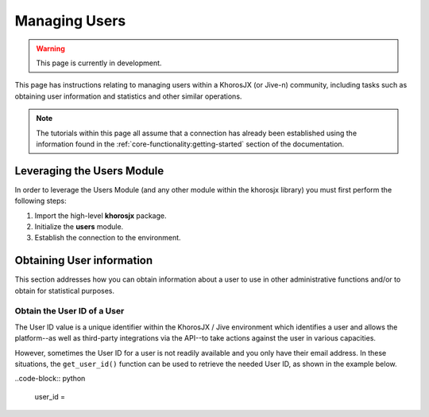 ##############
Managing Users
##############

.. warning::

    This page is currently in development.

This page has instructions relating to managing users within a
KhorosJX (or Jive-n) community, including tasks such as obtaining
user information and statistics and other similar operations.

.. note::

    The tutorials within this page all assume that a connection has
    already been established using the information found in the
    :ref:`core-functionality:getting-started` section of the
    documentation.

***************************
Leveraging the Users Module
***************************
In order to leverage the Users Module (and any other module within the
khorosjx library) you must first perform the following steps:

1. Import the high-level **khorosjx** package.
2. Initialize the **users** module.
3. Establish the connection to the environment.


**************************
Obtaining User information
**************************
This section addresses how you can obtain information about a user to
use in other administrative functions and/or to obtain for statistical
purposes.

Obtain the User ID of a User
============================
The User ID value is a unique identifier within the KhorosJX / Jive environment
which identifies a user and allows the platform--as well as third-party
integrations via the API--to take actions against the user in various
capacities.

However, sometimes the User ID for a user is not readily available and you only
have their email address. In these situations, the ``get_user_id()`` function
can be used to retrieve the needed User ID, as shown in the example below.

..code-block:: python
    
    user_id = 
